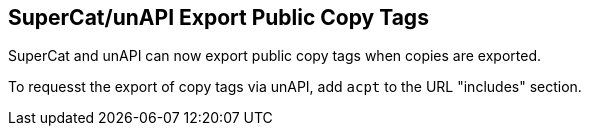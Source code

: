 == SuperCat/unAPI Export Public Copy Tags ==

SuperCat and unAPI can now export public copy tags when copies are
exported.

To requesst the export of copy tags via unAPI, add `acpt` to the URL
"includes" section.
